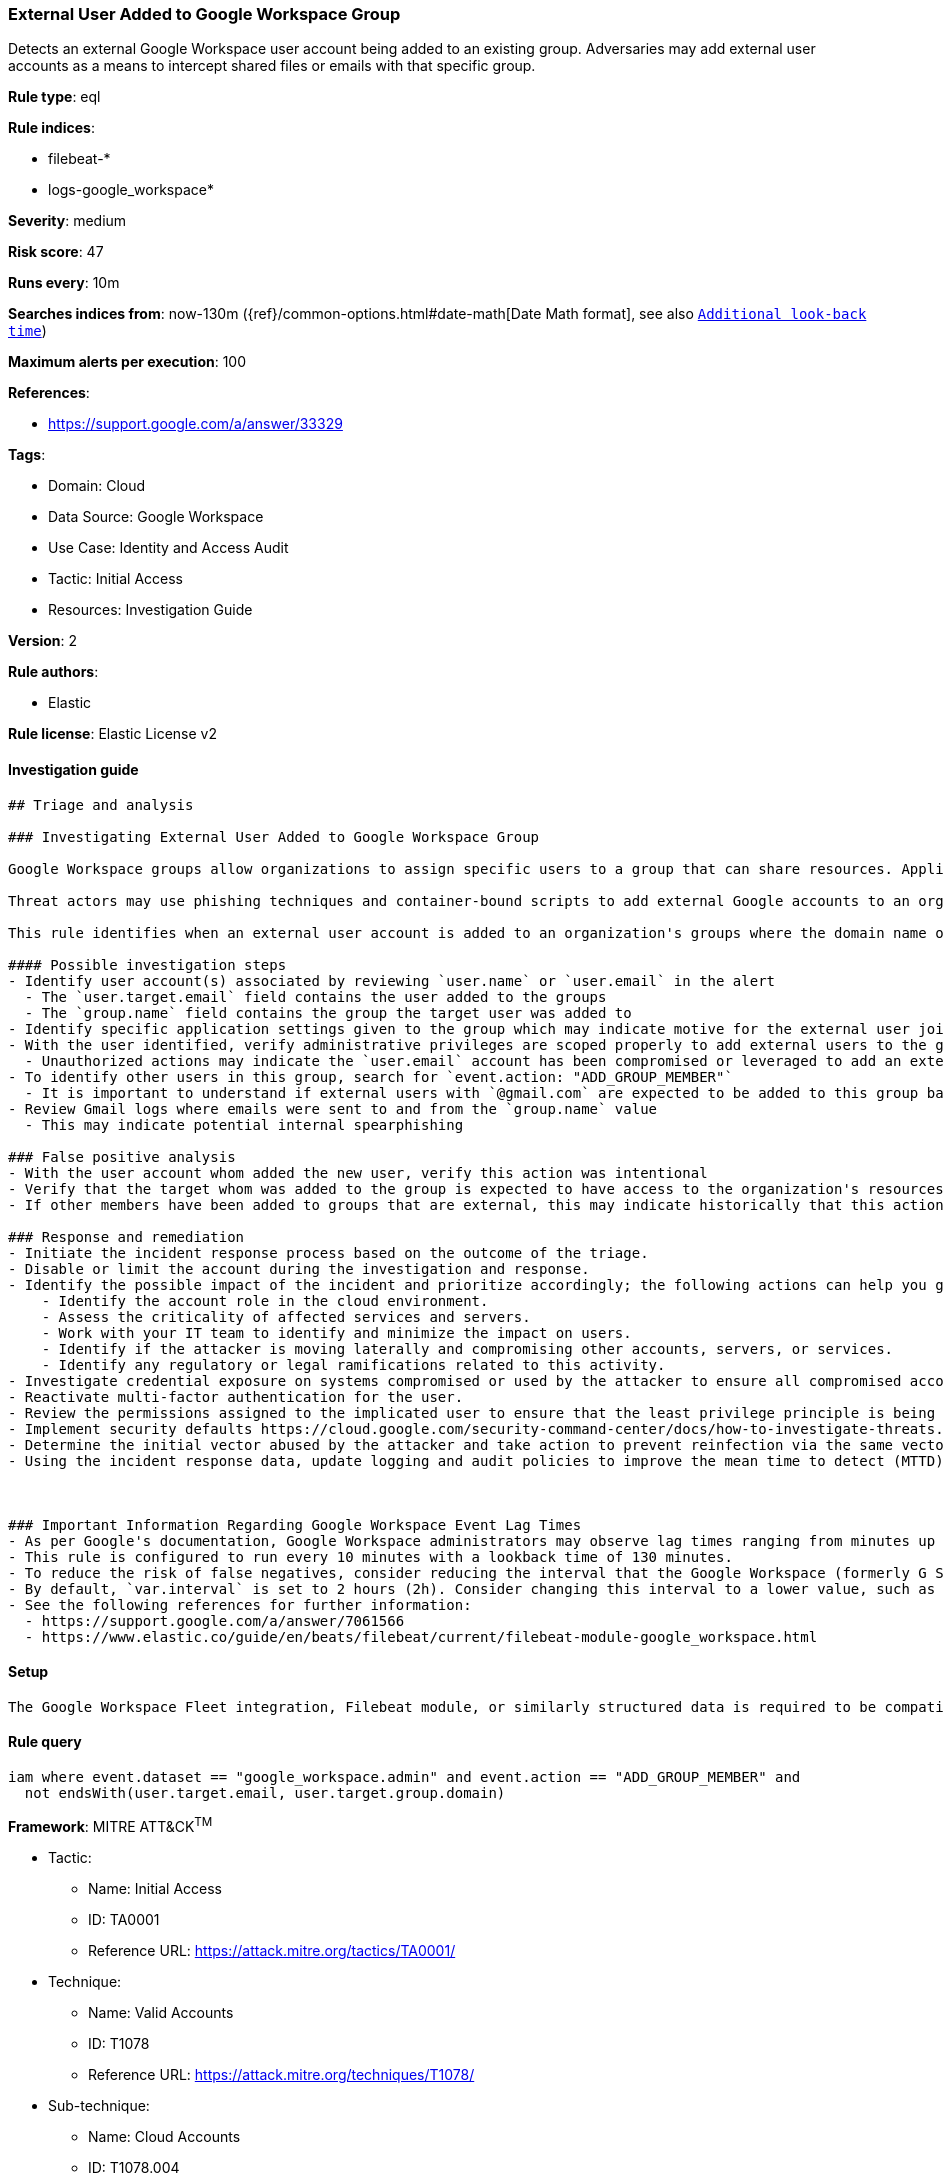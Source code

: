 [[external-user-added-to-google-workspace-group]]
=== External User Added to Google Workspace Group

Detects an external Google Workspace user account being added to an existing group. Adversaries may add external user accounts as a means to intercept shared files or emails with that specific group.

*Rule type*: eql

*Rule indices*: 

* filebeat-*
* logs-google_workspace*

*Severity*: medium

*Risk score*: 47

*Runs every*: 10m

*Searches indices from*: now-130m ({ref}/common-options.html#date-math[Date Math format], see also <<rule-schedule, `Additional look-back time`>>)

*Maximum alerts per execution*: 100

*References*: 

* https://support.google.com/a/answer/33329

*Tags*: 

* Domain: Cloud
* Data Source: Google Workspace
* Use Case: Identity and Access Audit
* Tactic: Initial Access
* Resources: Investigation Guide

*Version*: 2

*Rule authors*: 

* Elastic

*Rule license*: Elastic License v2


==== Investigation guide


[source, markdown]
----------------------------------
## Triage and analysis

### Investigating External User Added to Google Workspace Group

Google Workspace groups allow organizations to assign specific users to a group that can share resources. Application specific roles can be manually set for each group, but if not inherit permissions from the top-level organizational unit.

Threat actors may use phishing techniques and container-bound scripts to add external Google accounts to an organization's groups with editorial privileges. As a result, the user account is unable to manually access the organization's resources, settings and files, but will receive anything shared to the group. As a result, confidential information could be leaked or perhaps documents shared with editorial privileges be weaponized for further intrusion.

This rule identifies when an external user account is added to an organization's groups where the domain name of the target does not match the Google Workspace domain.

#### Possible investigation steps
- Identify user account(s) associated by reviewing `user.name` or `user.email` in the alert
  - The `user.target.email` field contains the user added to the groups
  - The `group.name` field contains the group the target user was added to
- Identify specific application settings given to the group which may indicate motive for the external user joining a particular group
- With the user identified, verify administrative privileges are scoped properly to add external users to the group
  - Unauthorized actions may indicate the `user.email` account has been compromised or leveraged to add an external user
- To identify other users in this group, search for `event.action: "ADD_GROUP_MEMBER"`
  - It is important to understand if external users with `@gmail.com` are expected to be added to this group based on historical references
- Review Gmail logs where emails were sent to and from the `group.name` value
  - This may indicate potential internal spearphishing

### False positive analysis
- With the user account whom added the new user, verify this action was intentional
- Verify that the target whom was added to the group is expected to have access to the organization's resources and data
- If other members have been added to groups that are external, this may indicate historically that this action is expected

### Response and remediation
- Initiate the incident response process based on the outcome of the triage.
- Disable or limit the account during the investigation and response.
- Identify the possible impact of the incident and prioritize accordingly; the following actions can help you gain context:
    - Identify the account role in the cloud environment.
    - Assess the criticality of affected services and servers.
    - Work with your IT team to identify and minimize the impact on users.
    - Identify if the attacker is moving laterally and compromising other accounts, servers, or services.
    - Identify any regulatory or legal ramifications related to this activity.
- Investigate credential exposure on systems compromised or used by the attacker to ensure all compromised accounts are identified. Reset passwords or delete API keys as needed to revoke the attacker's access to the environment. Work with your IT teams to minimize the impact on business operations during these actions.
- Reactivate multi-factor authentication for the user.
- Review the permissions assigned to the implicated user to ensure that the least privilege principle is being followed.
- Implement security defaults https://cloud.google.com/security-command-center/docs/how-to-investigate-threats.
- Determine the initial vector abused by the attacker and take action to prevent reinfection via the same vector.
- Using the incident response data, update logging and audit policies to improve the mean time to detect (MTTD) and the mean time to respond (MTTR).



### Important Information Regarding Google Workspace Event Lag Times
- As per Google's documentation, Google Workspace administrators may observe lag times ranging from minutes up to 3 days between the time of an event's occurrence and the event being visible in the Google Workspace admin/audit logs.
- This rule is configured to run every 10 minutes with a lookback time of 130 minutes.
- To reduce the risk of false negatives, consider reducing the interval that the Google Workspace (formerly G Suite) Filebeat module polls Google's reporting API for new events.
- By default, `var.interval` is set to 2 hours (2h). Consider changing this interval to a lower value, such as 10 minutes (10m).
- See the following references for further information:
  - https://support.google.com/a/answer/7061566
  - https://www.elastic.co/guide/en/beats/filebeat/current/filebeat-module-google_workspace.html
----------------------------------

==== Setup


[source, markdown]
----------------------------------
The Google Workspace Fleet integration, Filebeat module, or similarly structured data is required to be compatible with this rule.
----------------------------------

==== Rule query


[source, js]
----------------------------------
iam where event.dataset == "google_workspace.admin" and event.action == "ADD_GROUP_MEMBER" and
  not endsWith(user.target.email, user.target.group.domain)

----------------------------------

*Framework*: MITRE ATT&CK^TM^

* Tactic:
** Name: Initial Access
** ID: TA0001
** Reference URL: https://attack.mitre.org/tactics/TA0001/
* Technique:
** Name: Valid Accounts
** ID: T1078
** Reference URL: https://attack.mitre.org/techniques/T1078/
* Sub-technique:
** Name: Cloud Accounts
** ID: T1078.004
** Reference URL: https://attack.mitre.org/techniques/T1078/004/
